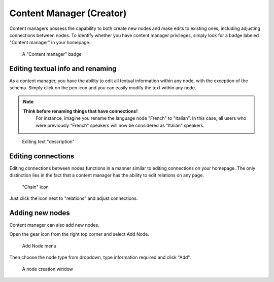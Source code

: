 Content Manager (Creator)
==========================

Content managers possess the capability to both create new nodes and make edits to existing ones, including adjusting connections between nodes. To identify whether you have content manager privileges, simply look for a badge labeled "Content manager" in your homepage.

.. figure:: images/creator_badge.jpg

	A "Content manager" badge

Editing textual info and renaming
^^^^^^^^^^^^^^^^^^^^^^^^^^^^^^^^^

As a content manager, you have the ability to edit all textual information within any node, with the exception of the schema. Simply click on the pen icon and you can easily modify the text within any node.

.. note::

    **Think before renaming things that have connections!** 
	For instance, imagine you rename the language node "French" to "Italian". In this case, all users who were previously "French" speakers will now be considered as "Italian" speakers. 

.. figure:: images/creator_edit_description.jpg

	Editing text "description"


Editing connections
^^^^^^^^^^^^^^^^^^^


Editing connections between nodes functions in a manner similar to editing connections on your homepage. The only distinction lies in the fact that a content manager has the ability to edit relations on any page.

.. figure:: images/creator_edit_rel.jpg

	"Chain" icon

Just click the icon next to "relations" and adjust connections.


Adding new nodes
^^^^^^^^^^^^^^^^

Content manager can also add new nodes. 


Open the gear icon from the right top corner and select Add Node.

.. figure:: images/creator_add_node_menu.jpg

	Add Node menu


Then choose the node type from dropdown, type information required and click "Add".

.. figure:: images/creator_add_node.jpg

	A node creation window





